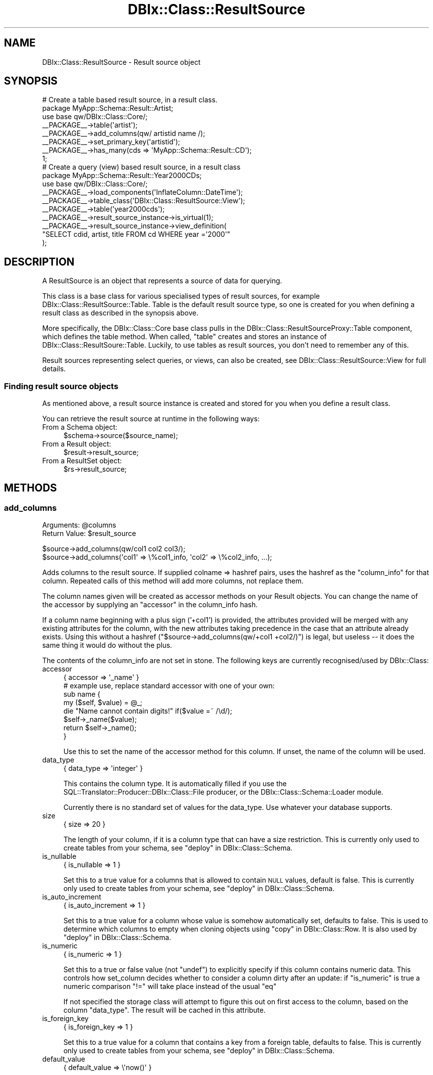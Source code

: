 .\" Automatically generated by Pod::Man 2.27 (Pod::Simple 3.28)
.\"
.\" Standard preamble:
.\" ========================================================================
.de Sp \" Vertical space (when we can't use .PP)
.if t .sp .5v
.if n .sp
..
.de Vb \" Begin verbatim text
.ft CW
.nf
.ne \\$1
..
.de Ve \" End verbatim text
.ft R
.fi
..
.\" Set up some character translations and predefined strings.  \*(-- will
.\" give an unbreakable dash, \*(PI will give pi, \*(L" will give a left
.\" double quote, and \*(R" will give a right double quote.  \*(C+ will
.\" give a nicer C++.  Capital omega is used to do unbreakable dashes and
.\" therefore won't be available.  \*(C` and \*(C' expand to `' in nroff,
.\" nothing in troff, for use with C<>.
.tr \(*W-
.ds C+ C\v'-.1v'\h'-1p'\s-2+\h'-1p'+\s0\v'.1v'\h'-1p'
.ie n \{\
.    ds -- \(*W-
.    ds PI pi
.    if (\n(.H=4u)&(1m=24u) .ds -- \(*W\h'-12u'\(*W\h'-12u'-\" diablo 10 pitch
.    if (\n(.H=4u)&(1m=20u) .ds -- \(*W\h'-12u'\(*W\h'-8u'-\"  diablo 12 pitch
.    ds L" ""
.    ds R" ""
.    ds C` ""
.    ds C' ""
'br\}
.el\{\
.    ds -- \|\(em\|
.    ds PI \(*p
.    ds L" ``
.    ds R" ''
.    ds C`
.    ds C'
'br\}
.\"
.\" Escape single quotes in literal strings from groff's Unicode transform.
.ie \n(.g .ds Aq \(aq
.el       .ds Aq '
.\"
.\" If the F register is turned on, we'll generate index entries on stderr for
.\" titles (.TH), headers (.SH), subsections (.SS), items (.Ip), and index
.\" entries marked with X<> in POD.  Of course, you'll have to process the
.\" output yourself in some meaningful fashion.
.\"
.\" Avoid warning from groff about undefined register 'F'.
.de IX
..
.nr rF 0
.if \n(.g .if rF .nr rF 1
.if (\n(rF:(\n(.g==0)) \{
.    if \nF \{
.        de IX
.        tm Index:\\$1\t\\n%\t"\\$2"
..
.        if !\nF==2 \{
.            nr % 0
.            nr F 2
.        \}
.    \}
.\}
.rr rF
.\"
.\" Accent mark definitions (@(#)ms.acc 1.5 88/02/08 SMI; from UCB 4.2).
.\" Fear.  Run.  Save yourself.  No user-serviceable parts.
.    \" fudge factors for nroff and troff
.if n \{\
.    ds #H 0
.    ds #V .8m
.    ds #F .3m
.    ds #[ \f1
.    ds #] \fP
.\}
.if t \{\
.    ds #H ((1u-(\\\\n(.fu%2u))*.13m)
.    ds #V .6m
.    ds #F 0
.    ds #[ \&
.    ds #] \&
.\}
.    \" simple accents for nroff and troff
.if n \{\
.    ds ' \&
.    ds ` \&
.    ds ^ \&
.    ds , \&
.    ds ~ ~
.    ds /
.\}
.if t \{\
.    ds ' \\k:\h'-(\\n(.wu*8/10-\*(#H)'\'\h"|\\n:u"
.    ds ` \\k:\h'-(\\n(.wu*8/10-\*(#H)'\`\h'|\\n:u'
.    ds ^ \\k:\h'-(\\n(.wu*10/11-\*(#H)'^\h'|\\n:u'
.    ds , \\k:\h'-(\\n(.wu*8/10)',\h'|\\n:u'
.    ds ~ \\k:\h'-(\\n(.wu-\*(#H-.1m)'~\h'|\\n:u'
.    ds / \\k:\h'-(\\n(.wu*8/10-\*(#H)'\z\(sl\h'|\\n:u'
.\}
.    \" troff and (daisy-wheel) nroff accents
.ds : \\k:\h'-(\\n(.wu*8/10-\*(#H+.1m+\*(#F)'\v'-\*(#V'\z.\h'.2m+\*(#F'.\h'|\\n:u'\v'\*(#V'
.ds 8 \h'\*(#H'\(*b\h'-\*(#H'
.ds o \\k:\h'-(\\n(.wu+\w'\(de'u-\*(#H)/2u'\v'-.3n'\*(#[\z\(de\v'.3n'\h'|\\n:u'\*(#]
.ds d- \h'\*(#H'\(pd\h'-\w'~'u'\v'-.25m'\f2\(hy\fP\v'.25m'\h'-\*(#H'
.ds D- D\\k:\h'-\w'D'u'\v'-.11m'\z\(hy\v'.11m'\h'|\\n:u'
.ds th \*(#[\v'.3m'\s+1I\s-1\v'-.3m'\h'-(\w'I'u*2/3)'\s-1o\s+1\*(#]
.ds Th \*(#[\s+2I\s-2\h'-\w'I'u*3/5'\v'-.3m'o\v'.3m'\*(#]
.ds ae a\h'-(\w'a'u*4/10)'e
.ds Ae A\h'-(\w'A'u*4/10)'E
.    \" corrections for vroff
.if v .ds ~ \\k:\h'-(\\n(.wu*9/10-\*(#H)'\s-2\u~\d\s+2\h'|\\n:u'
.if v .ds ^ \\k:\h'-(\\n(.wu*10/11-\*(#H)'\v'-.4m'^\v'.4m'\h'|\\n:u'
.    \" for low resolution devices (crt and lpr)
.if \n(.H>23 .if \n(.V>19 \
\{\
.    ds : e
.    ds 8 ss
.    ds o a
.    ds d- d\h'-1'\(ga
.    ds D- D\h'-1'\(hy
.    ds th \o'bp'
.    ds Th \o'LP'
.    ds ae ae
.    ds Ae AE
.\}
.rm #[ #] #H #V #F C
.\" ========================================================================
.\"
.IX Title "DBIx::Class::ResultSource 3"
.TH DBIx::Class::ResultSource 3 "2014-01-22" "perl v5.18.4" "User Contributed Perl Documentation"
.\" For nroff, turn off justification.  Always turn off hyphenation; it makes
.\" way too many mistakes in technical documents.
.if n .ad l
.nh
.SH "NAME"
DBIx::Class::ResultSource \- Result source object
.SH "SYNOPSIS"
.IX Header "SYNOPSIS"
.Vb 1
\&  # Create a table based result source, in a result class.
\&
\&  package MyApp::Schema::Result::Artist;
\&  use base qw/DBIx::Class::Core/;
\&
\&  _\|_PACKAGE_\|_\->table(\*(Aqartist\*(Aq);
\&  _\|_PACKAGE_\|_\->add_columns(qw/ artistid name /);
\&  _\|_PACKAGE_\|_\->set_primary_key(\*(Aqartistid\*(Aq);
\&  _\|_PACKAGE_\|_\->has_many(cds => \*(AqMyApp::Schema::Result::CD\*(Aq);
\&
\&  1;
\&
\&  # Create a query (view) based result source, in a result class
\&  package MyApp::Schema::Result::Year2000CDs;
\&  use base qw/DBIx::Class::Core/;
\&
\&  _\|_PACKAGE_\|_\->load_components(\*(AqInflateColumn::DateTime\*(Aq);
\&  _\|_PACKAGE_\|_\->table_class(\*(AqDBIx::Class::ResultSource::View\*(Aq);
\&
\&  _\|_PACKAGE_\|_\->table(\*(Aqyear2000cds\*(Aq);
\&  _\|_PACKAGE_\|_\->result_source_instance\->is_virtual(1);
\&  _\|_PACKAGE_\|_\->result_source_instance\->view_definition(
\&      "SELECT cdid, artist, title FROM cd WHERE year =\*(Aq2000\*(Aq"
\&      );
.Ve
.SH "DESCRIPTION"
.IX Header "DESCRIPTION"
A ResultSource is an object that represents a source of data for querying.
.PP
This class is a base class for various specialised types of result
sources, for example DBIx::Class::ResultSource::Table. Table is the
default result source type, so one is created for you when defining a
result class as described in the synopsis above.
.PP
More specifically, the DBIx::Class::Core base class pulls in the
DBIx::Class::ResultSourceProxy::Table component, which defines
the table method.
When called, \f(CW\*(C`table\*(C'\fR creates and stores an instance of
DBIx::Class::ResultSoure::Table. Luckily, to use tables as result
sources, you don't need to remember any of this.
.PP
Result sources representing select queries, or views, can also be
created, see DBIx::Class::ResultSource::View for full details.
.SS "Finding result source objects"
.IX Subsection "Finding result source objects"
As mentioned above, a result source instance is created and stored for
you when you define a result class.
.PP
You can retrieve the result source at runtime in the following ways:
.IP "From a Schema object:" 4
.IX Item "From a Schema object:"
.Vb 1
\&   $schema\->source($source_name);
.Ve
.IP "From a Result object:" 4
.IX Item "From a Result object:"
.Vb 1
\&   $result\->result_source;
.Ve
.IP "From a ResultSet object:" 4
.IX Item "From a ResultSet object:"
.Vb 1
\&   $rs\->result_source;
.Ve
.SH "METHODS"
.IX Header "METHODS"
.SS "add_columns"
.IX Subsection "add_columns"
.ie n .IP "Arguments: @columns" 4
.el .IP "Arguments: \f(CW@columns\fR" 4
.IX Item "Arguments: @columns"
.PD 0
.ie n .IP "Return Value: $result_source" 4
.el .IP "Return Value: \f(CW$result_source\fR" 4
.IX Item "Return Value: $result_source"
.PD
.PP
.Vb 1
\&  $source\->add_columns(qw/col1 col2 col3/);
\&
\&  $source\->add_columns(\*(Aqcol1\*(Aq => \e%col1_info, \*(Aqcol2\*(Aq => \e%col2_info, ...);
.Ve
.PP
Adds columns to the result source. If supplied colname => hashref
pairs, uses the hashref as the \*(L"column_info\*(R" for that column. Repeated
calls of this method will add more columns, not replace them.
.PP
The column names given will be created as accessor methods on your
Result objects. You can change the name of the accessor
by supplying an \*(L"accessor\*(R" in the column_info hash.
.PP
If a column name beginning with a plus sign ('+col1') is provided, the
attributes provided will be merged with any existing attributes for the
column, with the new attributes taking precedence in the case that an
attribute already exists. Using this without a hashref
(\f(CW\*(C`$source\->add_columns(qw/+col1 +col2/)\*(C'\fR) is legal, but useless \*(--
it does the same thing it would do without the plus.
.PP
The contents of the column_info are not set in stone. The following
keys are currently recognised/used by DBIx::Class:
.IP "accessor" 4
.IX Item "accessor"
.Vb 1
\&   { accessor => \*(Aq_name\*(Aq }
\&
\&   # example use, replace standard accessor with one of your own:
\&   sub name {
\&       my ($self, $value) = @_;
\&
\&       die "Name cannot contain digits!" if($value =~ /\ed/);
\&       $self\->_name($value);
\&
\&       return $self\->_name();
\&   }
.Ve
.Sp
Use this to set the name of the accessor method for this column. If unset,
the name of the column will be used.
.IP "data_type" 4
.IX Item "data_type"
.Vb 1
\&   { data_type => \*(Aqinteger\*(Aq }
.Ve
.Sp
This contains the column type. It is automatically filled if you use the
SQL::Translator::Producer::DBIx::Class::File producer, or the
DBIx::Class::Schema::Loader module.
.Sp
Currently there is no standard set of values for the data_type. Use
whatever your database supports.
.IP "size" 4
.IX Item "size"
.Vb 1
\&   { size => 20 }
.Ve
.Sp
The length of your column, if it is a column type that can have a size
restriction. This is currently only used to create tables from your
schema, see \*(L"deploy\*(R" in DBIx::Class::Schema.
.IP "is_nullable" 4
.IX Item "is_nullable"
.Vb 1
\&   { is_nullable => 1 }
.Ve
.Sp
Set this to a true value for a columns that is allowed to contain \s-1NULL\s0
values, default is false. This is currently only used to create tables
from your schema, see \*(L"deploy\*(R" in DBIx::Class::Schema.
.IP "is_auto_increment" 4
.IX Item "is_auto_increment"
.Vb 1
\&   { is_auto_increment => 1 }
.Ve
.Sp
Set this to a true value for a column whose value is somehow
automatically set, defaults to false. This is used to determine which
columns to empty when cloning objects using
\&\*(L"copy\*(R" in DBIx::Class::Row. It is also used by
\&\*(L"deploy\*(R" in DBIx::Class::Schema.
.IP "is_numeric" 4
.IX Item "is_numeric"
.Vb 1
\&   { is_numeric => 1 }
.Ve
.Sp
Set this to a true or false value (not \f(CW\*(C`undef\*(C'\fR) to explicitly specify
if this column contains numeric data. This controls how set_column
decides whether to consider a column dirty after an update: if
\&\f(CW\*(C`is_numeric\*(C'\fR is true a numeric comparison \f(CW\*(C`!=\*(C'\fR will take place
instead of the usual \f(CW\*(C`eq\*(C'\fR
.Sp
If not specified the storage class will attempt to figure this out on
first access to the column, based on the column \f(CW\*(C`data_type\*(C'\fR. The
result will be cached in this attribute.
.IP "is_foreign_key" 4
.IX Item "is_foreign_key"
.Vb 1
\&   { is_foreign_key => 1 }
.Ve
.Sp
Set this to a true value for a column that contains a key from a
foreign table, defaults to false. This is currently only used to
create tables from your schema, see \*(L"deploy\*(R" in DBIx::Class::Schema.
.IP "default_value" 4
.IX Item "default_value"
.Vb 1
\&   { default_value => \e\*(Aqnow()\*(Aq }
.Ve
.Sp
Set this to the default value which will be inserted into a column by
the database. Can contain either a value or a function (use a
reference to a scalar e.g. \f(CW\*(C`\e\*(Aqnow()\*(Aq\*(C'\fR if you want a function). This
is currently only used to create tables from your schema, see
\&\*(L"deploy\*(R" in DBIx::Class::Schema.
.Sp
See the note on \*(L"new\*(R" in DBIx::Class::Row for more information about possible
issues related to db-side default values.
.IP "sequence" 4
.IX Item "sequence"
.Vb 1
\&   { sequence => \*(Aqmy_table_seq\*(Aq }
.Ve
.Sp
Set this on a primary key column to the name of the sequence used to
generate a new key value. If not specified, DBIx::Class::PK::Auto
will attempt to retrieve the name of the sequence from the database
automatically.
.IP "retrieve_on_insert" 4
.IX Item "retrieve_on_insert"
.Vb 1
\&  { retrieve_on_insert => 1 }
.Ve
.Sp
For every column where this is set to true, \s-1DBIC\s0 will retrieve the RDBMS-side
value upon a new row insertion (normally only the autoincrement \s-1PK\s0 is
retrieved on insert). \f(CW\*(C`INSERT ... RETURNING\*(C'\fR is used automatically if
supported by the underlying storage, otherwise an extra \s-1SELECT\s0 statement is
executed to retrieve the missing data.
.IP "auto_nextval" 4
.IX Item "auto_nextval"
.Vb 1
\&   { auto_nextval => 1 }
.Ve
.Sp
Set this to a true value for a column whose value is retrieved automatically
from a sequence or function (if supported by your Storage driver.) For a
sequence, if you do not use a trigger to get the nextval, you have to set the
\&\*(L"sequence\*(R" value as well.
.Sp
Also set this for \s-1MSSQL\s0 columns with the 'uniqueidentifier'
data_type whose values you want to
automatically generate using \f(CW\*(C`NEWID()\*(C'\fR, unless they are a primary key in which
case this will be done anyway.
.IP "extra" 4
.IX Item "extra"
This is used by \*(L"deploy\*(R" in DBIx::Class::Schema and SQL::Translator
to add extra non-generic data to the column. For example: \f(CW\*(C`extra
=> { unsigned => 1}\*(C'\fR is used by the MySQL producer to set an integer
column to unsigned. For more details, see
SQL::Translator::Producer::MySQL.
.SS "add_column"
.IX Subsection "add_column"
.ie n .IP "Arguments: $colname, \e%columninfo?" 4
.el .IP "Arguments: \f(CW$colname\fR, \e%columninfo?" 4
.IX Item "Arguments: $colname, %columninfo?"
.PD 0
.IP "Return Value: 1/0 (true/false)" 4
.IX Item "Return Value: 1/0 (true/false)"
.PD
.PP
.Vb 1
\&  $source\->add_column(\*(Aqcol\*(Aq => \e%info);
.Ve
.PP
Add a single column and optional column info. Uses the same column
info keys as \*(L"add_columns\*(R".
.SS "has_column"
.IX Subsection "has_column"
.ie n .IP "Arguments: $colname" 4
.el .IP "Arguments: \f(CW$colname\fR" 4
.IX Item "Arguments: $colname"
.PD 0
.IP "Return Value: 1/0 (true/false)" 4
.IX Item "Return Value: 1/0 (true/false)"
.PD
.PP
.Vb 1
\&  if ($source\->has_column($colname)) { ... }
.Ve
.PP
Returns true if the source has a column of this name, false otherwise.
.SS "column_info"
.IX Subsection "column_info"
.ie n .IP "Arguments: $colname" 4
.el .IP "Arguments: \f(CW$colname\fR" 4
.IX Item "Arguments: $colname"
.PD 0
.IP "Return Value: Hashref of info" 4
.IX Item "Return Value: Hashref of info"
.PD
.PP
.Vb 1
\&  my $info = $source\->column_info($col);
.Ve
.PP
Returns the column metadata hashref for a column, as originally passed
to \*(L"add_columns\*(R". See \*(L"add_columns\*(R" above for information on the
contents of the hashref.
.SS "columns"
.IX Subsection "columns"
.IP "Arguments: none" 4
.IX Item "Arguments: none"
.PD 0
.IP "Return Value: Ordered list of column names" 4
.IX Item "Return Value: Ordered list of column names"
.PD
.PP
.Vb 1
\&  my @column_names = $source\->columns;
.Ve
.PP
Returns all column names in the order they were declared to \*(L"add_columns\*(R".
.SS "columns_info"
.IX Subsection "columns_info"
.IP "Arguments: \e@colnames ?" 4
.IX Item "Arguments: @colnames ?"
.PD 0
.IP "Return Value: Hashref of column name/info pairs" 4
.IX Item "Return Value: Hashref of column name/info pairs"
.PD
.PP
.Vb 1
\&  my $columns_info = $source\->columns_info;
.Ve
.PP
Like \*(L"column_info\*(R" but returns information for the requested columns. If
the optional column-list arrayref is omitted it returns info on all columns
currently defined on the ResultSource via \*(L"add_columns\*(R".
.SS "remove_columns"
.IX Subsection "remove_columns"
.ie n .IP "Arguments: @colnames" 4
.el .IP "Arguments: \f(CW@colnames\fR" 4
.IX Item "Arguments: @colnames"
.PD 0
.IP "Return Value: not defined" 4
.IX Item "Return Value: not defined"
.PD
.PP
.Vb 1
\&  $source\->remove_columns(qw/col1 col2 col3/);
.Ve
.PP
Removes the given list of columns by name, from the result source.
.PP
\&\fBWarning\fR: Removing a column that is also used in the sources primary
key, or in one of the sources unique constraints, \fBwill\fR result in a
broken result source.
.SS "remove_column"
.IX Subsection "remove_column"
.ie n .IP "Arguments: $colname" 4
.el .IP "Arguments: \f(CW$colname\fR" 4
.IX Item "Arguments: $colname"
.PD 0
.IP "Return Value: not defined" 4
.IX Item "Return Value: not defined"
.PD
.PP
.Vb 1
\&  $source\->remove_column(\*(Aqcol\*(Aq);
.Ve
.PP
Remove a single column by name from the result source, similar to
\&\*(L"remove_columns\*(R".
.PP
\&\fBWarning\fR: Removing a column that is also used in the sources primary
key, or in one of the sources unique constraints, \fBwill\fR result in a
broken result source.
.SS "set_primary_key"
.IX Subsection "set_primary_key"
.ie n .IP "Arguments: @cols" 4
.el .IP "Arguments: \f(CW@cols\fR" 4
.IX Item "Arguments: @cols"
.PD 0
.IP "Return Value: not defined" 4
.IX Item "Return Value: not defined"
.PD
.PP
Defines one or more columns as primary key for this source. Must be
called after \*(L"add_columns\*(R".
.PP
Additionally, defines a unique constraint
named \f(CW\*(C`primary\*(C'\fR.
.PP
Note: you normally do want to define a primary key on your sources
\&\fBeven if the underlying database table does not have a primary key\fR.
See
\&\*(L"The Significance and Importance of Primary Keys\*(R" in DBIx::Class::Manual::Intro
for more info.
.SS "primary_columns"
.IX Subsection "primary_columns"
.IP "Arguments: none" 4
.IX Item "Arguments: none"
.PD 0
.IP "Return Value: Ordered list of primary column names" 4
.IX Item "Return Value: Ordered list of primary column names"
.PD
.PP
Read-only accessor which returns the list of primary keys, supplied by
\&\*(L"set_primary_key\*(R".
.SS "sequence"
.IX Subsection "sequence"
Manually define the correct sequence for your table, to avoid the overhead
associated with looking up the sequence automatically. The supplied sequence
will be applied to the \*(L"column_info\*(R" of each primary_key
.ie n .IP "Arguments: $sequence_name" 4
.el .IP "Arguments: \f(CW$sequence_name\fR" 4
.IX Item "Arguments: $sequence_name"
.PD 0
.IP "Return Value: not defined" 4
.IX Item "Return Value: not defined"
.PD
.SS "add_unique_constraint"
.IX Subsection "add_unique_constraint"
.ie n .IP "Arguments: $name?, \e@colnames" 4
.el .IP "Arguments: \f(CW$name\fR?, \e@colnames" 4
.IX Item "Arguments: $name?, @colnames"
.PD 0
.IP "Return Value: not defined" 4
.IX Item "Return Value: not defined"
.PD
.PP
Declare a unique constraint on this source. Call once for each unique
constraint.
.PP
.Vb 4
\&  # For UNIQUE (column1, column2)
\&  _\|_PACKAGE_\|_\->add_unique_constraint(
\&    constraint_name => [ qw/column1 column2/ ],
\&  );
.Ve
.PP
Alternatively, you can specify only the columns:
.PP
.Vb 1
\&  _\|_PACKAGE_\|_\->add_unique_constraint([ qw/column1 column2/ ]);
.Ve
.PP
This will result in a unique constraint named
\&\f(CW\*(C`table_column1_column2\*(C'\fR, where \f(CW\*(C`table\*(C'\fR is replaced with the table
name.
.PP
Unique constraints are used, for example, when you pass the constraint
name as the \f(CW\*(C`key\*(C'\fR attribute to \*(L"find\*(R" in DBIx::Class::ResultSet. Then
only columns in the constraint are searched.
.PP
Throws an error if any of the given column names do not yet exist on
the result source.
.SS "add_unique_constraints"
.IX Subsection "add_unique_constraints"
.ie n .IP "Arguments: @constraints" 4
.el .IP "Arguments: \f(CW@constraints\fR" 4
.IX Item "Arguments: @constraints"
.PD 0
.IP "Return Value: not defined" 4
.IX Item "Return Value: not defined"
.PD
.PP
Declare multiple unique constraints on this source.
.PP
.Vb 4
\&  _\|_PACKAGE_\|_\->add_unique_constraints(
\&    constraint_name1 => [ qw/column1 column2/ ],
\&    constraint_name2 => [ qw/column2 column3/ ],
\&  );
.Ve
.PP
Alternatively, you can specify only the columns:
.PP
.Vb 4
\&  _\|_PACKAGE_\|_\->add_unique_constraints(
\&    [ qw/column1 column2/ ],
\&    [ qw/column3 column4/ ]
\&  );
.Ve
.PP
This will result in unique constraints named \f(CW\*(C`table_column1_column2\*(C'\fR and
\&\f(CW\*(C`table_column3_column4\*(C'\fR, where \f(CW\*(C`table\*(C'\fR is replaced with the table name.
.PP
Throws an error if any of the given column names do not yet exist on
the result source.
.PP
See also \*(L"add_unique_constraint\*(R".
.SS "name_unique_constraint"
.IX Subsection "name_unique_constraint"
.IP "Arguments: \e@colnames" 4
.IX Item "Arguments: @colnames"
.PD 0
.IP "Return Value: Constraint name" 4
.IX Item "Return Value: Constraint name"
.PD
.PP
.Vb 4
\&  $source\->table(\*(Aqmytable\*(Aq);
\&  $source\->name_unique_constraint([\*(Aqcol1\*(Aq, \*(Aqcol2\*(Aq]);
\&  # returns
\&  \*(Aqmytable_col1_col2\*(Aq
.Ve
.PP
Return a name for a unique constraint containing the specified
columns. The name is created by joining the table name and each column
name, using an underscore character.
.PP
For example, a constraint on a table named \f(CW\*(C`cd\*(C'\fR containing the columns
\&\f(CW\*(C`artist\*(C'\fR and \f(CW\*(C`title\*(C'\fR would result in a constraint name of \f(CW\*(C`cd_artist_title\*(C'\fR.
.PP
This is used by \*(L"add_unique_constraint\*(R" if you do not specify the
optional constraint name.
.SS "unique_constraints"
.IX Subsection "unique_constraints"
.IP "Arguments: none" 4
.IX Item "Arguments: none"
.PD 0
.IP "Return Value: Hash of unique constraint data" 4
.IX Item "Return Value: Hash of unique constraint data"
.PD
.PP
.Vb 1
\&  $source\->unique_constraints();
.Ve
.PP
Read-only accessor which returns a hash of unique constraints on this
source.
.PP
The hash is keyed by constraint name, and contains an arrayref of
column names as values.
.SS "unique_constraint_names"
.IX Subsection "unique_constraint_names"
.IP "Arguments: none" 4
.IX Item "Arguments: none"
.PD 0
.IP "Return Value: Unique constraint names" 4
.IX Item "Return Value: Unique constraint names"
.PD
.PP
.Vb 1
\&  $source\->unique_constraint_names();
.Ve
.PP
Returns the list of unique constraint names defined on this source.
.SS "unique_constraint_columns"
.IX Subsection "unique_constraint_columns"
.ie n .IP "Arguments: $constraintname" 4
.el .IP "Arguments: \f(CW$constraintname\fR" 4
.IX Item "Arguments: $constraintname"
.PD 0
.IP "Return Value: List of constraint columns" 4
.IX Item "Return Value: List of constraint columns"
.PD
.PP
.Vb 1
\&  $source\->unique_constraint_columns(\*(Aqmyconstraint\*(Aq);
.Ve
.PP
Returns the list of columns that make up the specified unique constraint.
.SS "sqlt_deploy_callback"
.IX Subsection "sqlt_deploy_callback"
.ie n .IP "Arguments: $callback_name | \e&callback_code" 4
.el .IP "Arguments: \f(CW$callback_name\fR | \e&callback_code" 4
.IX Item "Arguments: $callback_name | &callback_code"
.PD 0
.ie n .IP "Return Value: $callback_name | \e&callback_code" 4
.el .IP "Return Value: \f(CW$callback_name\fR | \e&callback_code" 4
.IX Item "Return Value: $callback_name | &callback_code"
.PD
.PP
.Vb 1
\&  _\|_PACKAGE_\|_\->sqlt_deploy_callback(\*(Aqmycallbackmethod\*(Aq);
\&
\&   or
\&
\&  _\|_PACKAGE_\|_\->sqlt_deploy_callback(sub {
\&    my ($source_instance, $sqlt_table) = @_;
\&    ...
\&  } );
.Ve
.PP
An accessor to set a callback to be called during deployment of
the schema via \*(L"create_ddl_dir\*(R" in DBIx::Class::Schema or
\&\*(L"deploy\*(R" in DBIx::Class::Schema.
.PP
The callback can be set as either a code reference or the name of a
method in the current result class.
.PP
Defaults to \*(L"default_sqlt_deploy_hook\*(R".
.PP
Your callback will be passed the \f(CW$source\fR object representing the
ResultSource instance being deployed, and the
SQL::Translator::Schema::Table object being created from it. The
callback can be used to manipulate the table object or add your own
customised indexes. If you need to manipulate a non-table object, use
the \*(L"sqlt_deploy_hook\*(R" in DBIx::Class::Schema.
.PP
See \*(L"Adding Indexes And Functions To
Your \s-1SQL\*(R"\s0 in DBIx::Class::Manual::Cookbook for examples.
.PP
This sqlt deployment callback can only be used to manipulate
SQL::Translator objects as they get turned into \s-1SQL.\s0 To execute
post-deploy statements which SQL::Translator does not currently
handle, override \*(L"deploy\*(R" in DBIx::Class::Schema in your Schema class
and call dbh_do.
.SS "default_sqlt_deploy_hook"
.IX Subsection "default_sqlt_deploy_hook"
This is the default deploy hook implementation which checks if your
current Result class has a \f(CW\*(C`sqlt_deploy_hook\*(C'\fR method, and if present
invokes it \fBon the Result class directly\fR. This is to preserve the
semantics of \f(CW\*(C`sqlt_deploy_hook\*(C'\fR which was originally designed to expect
the Result class name and the
\&\f(CW$sqlt_table\fR instance of the table being
deployed.
.SS "result_class"
.IX Subsection "result_class"
.ie n .IP "Arguments: $classname" 4
.el .IP "Arguments: \f(CW$classname\fR" 4
.IX Item "Arguments: $classname"
.PD 0
.ie n .IP "Return Value: $classname" 4
.el .IP "Return Value: \f(CW$classname\fR" 4
.IX Item "Return Value: $classname"
.PD
.PP
.Vb 2
\& use My::Schema::ResultClass::Inflator;
\& ...
\&
\& use My::Schema::Artist;
\& ...
\& _\|_PACKAGE_\|_\->result_class(\*(AqMy::Schema::ResultClass::Inflator\*(Aq);
.Ve
.PP
Set the default result class for this source. You can use this to create
and use your own result inflator. See \*(L"result_class\*(R" in DBIx::Class::ResultSet
for more details.
.PP
Please note that setting this to something like
DBIx::Class::ResultClass::HashRefInflator will make every result unblessed
and make life more difficult.  Inflators like those are better suited to
temporary usage via \*(L"result_class\*(R" in DBIx::Class::ResultSet.
.SS "resultset"
.IX Subsection "resultset"
.IP "Arguments: none" 4
.IX Item "Arguments: none"
.PD 0
.ie n .IP "Return Value: $resultset" 4
.el .IP "Return Value: \f(CW$resultset\fR" 4
.IX Item "Return Value: $resultset"
.PD
.PP
Returns a resultset for the given source. This will initially be created
on demand by calling
.PP
.Vb 1
\&  $self\->resultset_class\->new($self, $self\->resultset_attributes)
.Ve
.PP
but is cached from then on unless resultset_class changes.
.SS "resultset_class"
.IX Subsection "resultset_class"
.ie n .IP "Arguments: $classname" 4
.el .IP "Arguments: \f(CW$classname\fR" 4
.IX Item "Arguments: $classname"
.PD 0
.ie n .IP "Return Value: $classname" 4
.el .IP "Return Value: \f(CW$classname\fR" 4
.IX Item "Return Value: $classname"
.PD
.PP
.Vb 3
\&  package My::Schema::ResultSet::Artist;
\&  use base \*(AqDBIx::Class::ResultSet\*(Aq;
\&  ...
\&
\&  # In the result class
\&  _\|_PACKAGE_\|_\->resultset_class(\*(AqMy::Schema::ResultSet::Artist\*(Aq);
\&
\&  # Or in code
\&  $source\->resultset_class(\*(AqMy::Schema::ResultSet::Artist\*(Aq);
.Ve
.PP
Set the class of the resultset. This is useful if you want to create your
own resultset methods. Create your own class derived from
DBIx::Class::ResultSet, and set it here. If called with no arguments,
this method returns the name of the existing resultset class, if one
exists.
.SS "resultset_attributes"
.IX Subsection "resultset_attributes"
.IP "Arguments: \e%attrs" 4
.IX Item "Arguments: %attrs"
.PD 0
.IP "Return Value: \e%attrs" 4
.IX Item "Return Value: %attrs"
.PD
.PP
.Vb 2
\&  # In the result class
\&  _\|_PACKAGE_\|_\->resultset_attributes({ order_by => [ \*(Aqid\*(Aq ] });
\&
\&  # Or in code
\&  $source\->resultset_attributes({ order_by => [ \*(Aqid\*(Aq ] });
.Ve
.PP
Store a collection of resultset attributes, that will be set on every
DBIx::Class::ResultSet produced from this result source.
.PP
\&\fB\s-1CAVEAT\s0\fR: \f(CW\*(C`resultset_attributes\*(C'\fR comes with its own set of issues and
bugs! While \f(CW\*(C`resultset_attributes\*(C'\fR isn't deprecated per se, its usage is
not recommended!
.PP
Since relationships use attributes to link tables together, the \*(L"default\*(R"
attributes you set may cause unpredictable and undesired behavior.  Furthermore,
the defaults cannot be turned off, so you are stuck with them.
.PP
In most cases, what you should actually be using are project-specific methods:
.PP
.Vb 3
\&  package My::Schema::ResultSet::Artist;
\&  use base \*(AqDBIx::Class::ResultSet\*(Aq;
\&  ...
\&
\&  # BAD IDEA!
\&  #_\|_PACKAGE_\|_\->resultset_attributes({ prefetch => \*(Aqtracks\*(Aq });
\&
\&  # GOOD IDEA!
\&  sub with_tracks { shift\->search({}, { prefetch => \*(Aqtracks\*(Aq }) }
\&
\&  # in your code
\&  $schema\->resultset(\*(AqArtist\*(Aq)\->with_tracks\->...
.Ve
.PP
This gives you the flexibility of not using it when you don't need it.
.PP
For more complex situations, another solution would be to use a virtual view
via DBIx::Class::ResultSource::View.
.SS "name"
.IX Subsection "name"
.IP "Arguments: none" 4
.IX Item "Arguments: none"
.PD 0
.ie n .IP "Result value: $name" 4
.el .IP "Result value: \f(CW$name\fR" 4
.IX Item "Result value: $name"
.PD
.PP
Returns the name of the result source, which will typically be the table
name. This may be a scalar reference if the result source has a non-standard
name.
.SS "source_name"
.IX Subsection "source_name"
.ie n .IP "Arguments: $source_name" 4
.el .IP "Arguments: \f(CW$source_name\fR" 4
.IX Item "Arguments: $source_name"
.PD 0
.ie n .IP "Result value: $source_name" 4
.el .IP "Result value: \f(CW$source_name\fR" 4
.IX Item "Result value: $source_name"
.PD
.PP
Set an alternate name for the result source when it is loaded into a schema.
This is useful if you want to refer to a result source by a name other than
its class name.
.PP
.Vb 4
\&  package ArchivedBooks;
\&  use base qw/DBIx::Class/;
\&  _\|_PACKAGE_\|_\->table(\*(Aqbooks_archive\*(Aq);
\&  _\|_PACKAGE_\|_\->source_name(\*(AqBooks\*(Aq);
\&
\&  # from your schema...
\&  $schema\->resultset(\*(AqBooks\*(Aq)\->find(1);
.Ve
.SS "from"
.IX Subsection "from"
.IP "Arguments: none" 4
.IX Item "Arguments: none"
.PD 0
.IP "Return Value: \s-1FROM\s0 clause" 4
.IX Item "Return Value: FROM clause"
.PD
.PP
.Vb 1
\&  my $from_clause = $source\->from();
.Ve
.PP
Returns an expression of the source to be supplied to storage to specify
retrieval from this source. In the case of a database, the required \s-1FROM\s0
clause contents.
.SS "schema"
.IX Subsection "schema"
.ie n .IP "Arguments: $schema?" 4
.el .IP "Arguments: \f(CW$schema\fR?" 4
.IX Item "Arguments: $schema?"
.PD 0
.ie n .IP "Return Value: $schema" 4
.el .IP "Return Value: \f(CW$schema\fR" 4
.IX Item "Return Value: $schema"
.PD
.PP
.Vb 1
\&  my $schema = $source\->schema();
.Ve
.PP
Sets and/or returns the DBIx::Class::Schema object to which this
result source instance has been attached to.
.SS "storage"
.IX Subsection "storage"
.IP "Arguments: none" 4
.IX Item "Arguments: none"
.PD 0
.ie n .IP "Return Value: $storage" 4
.el .IP "Return Value: \f(CW$storage\fR" 4
.IX Item "Return Value: $storage"
.PD
.PP
.Vb 1
\&  $source\->storage\->debug(1);
.Ve
.PP
Returns the storage handle for the current schema.
.SS "add_relationship"
.IX Subsection "add_relationship"
.ie n .IP "Arguments: $rel_name, $related_source_name, \e%cond, \e%attrs?" 4
.el .IP "Arguments: \f(CW$rel_name\fR, \f(CW$related_source_name\fR, \e%cond, \e%attrs?" 4
.IX Item "Arguments: $rel_name, $related_source_name, %cond, %attrs?"
.PD 0
.IP "Return Value: 1/true if it succeeded" 4
.IX Item "Return Value: 1/true if it succeeded"
.PD
.PP
.Vb 1
\&  $source\->add_relationship(\*(Aqrel_name\*(Aq, \*(Aqrelated_source\*(Aq, $cond, $attrs);
.Ve
.PP
DBIx::Class::Relationship describes a series of methods which
create pre-defined useful types of relationships. Look there first
before using this method directly.
.PP
The relationship name can be arbitrary, but must be unique for each
relationship attached to this result source. 'related_source' should
be the name with which the related result source was registered with
the current schema. For example:
.PP
.Vb 3
\&  $schema\->source(\*(AqBook\*(Aq)\->add_relationship(\*(Aqreviews\*(Aq, \*(AqReview\*(Aq, {
\&    \*(Aqforeign.book_id\*(Aq => \*(Aqself.id\*(Aq,
\&  });
.Ve
.PP
The condition \f(CW$cond\fR needs to be an SQL::Abstract\-style
representation of the join between the tables. For example, if you're
creating a relation from Author to Book,
.PP
.Vb 1
\&  { \*(Aqforeign.author_id\*(Aq => \*(Aqself.id\*(Aq }
.Ve
.PP
will result in the \s-1JOIN\s0 clause
.PP
.Vb 1
\&  author me JOIN book foreign ON foreign.author_id = me.id
.Ve
.PP
You can specify as many foreign => self mappings as necessary.
.PP
Valid attributes are as follows:
.IP "join_type" 4
.IX Item "join_type"
Explicitly specifies the type of join to use in the relationship. Any
\&\s-1SQL\s0 join type is valid, e.g. \f(CW\*(C`LEFT\*(C'\fR or \f(CW\*(C`RIGHT\*(C'\fR. It will be placed in
the \s-1SQL\s0 command immediately before \f(CW\*(C`JOIN\*(C'\fR.
.IP "proxy" 4
.IX Item "proxy"
An arrayref containing a list of accessors in the foreign class to proxy in
the main class. If, for example, you do the following:
.Sp
.Vb 3
\&  CD\->might_have(liner_notes => \*(AqLinerNotes\*(Aq, undef, {
\&    proxy => [ qw/notes/ ],
\&  });
.Ve
.Sp
Then, assuming LinerNotes has an accessor named notes, you can do:
.Sp
.Vb 3
\&  my $cd = CD\->find(1);
\&  # set notes \-\- LinerNotes object is created if it doesn\*(Aqt exist
\&  $cd\->notes(\*(AqNotes go here\*(Aq);
.Ve
.IP "accessor" 4
.IX Item "accessor"
Specifies the type of accessor that should be created for the
relationship. Valid values are \f(CW\*(C`single\*(C'\fR (for when there is only a single
related object), \f(CW\*(C`multi\*(C'\fR (when there can be many), and \f(CW\*(C`filter\*(C'\fR (for
when there is a single related object, but you also want the relationship
accessor to double as a column accessor). For \f(CW\*(C`multi\*(C'\fR accessors, an
add_to_* method is also created, which calls \f(CW\*(C`create_related\*(C'\fR for the
relationship.
.PP
Throws an exception if the condition is improperly supplied, or cannot
be resolved.
.SS "relationships"
.IX Subsection "relationships"
.IP "Arguments: none" 4
.IX Item "Arguments: none"
.PD 0
.ie n .IP "Return Value: @rel_names" 4
.el .IP "Return Value: \f(CW@rel_names\fR" 4
.IX Item "Return Value: @rel_names"
.PD
.PP
.Vb 1
\&  my @relnames = $source\->relationships();
.Ve
.PP
Returns all relationship names for this source.
.SS "relationship_info"
.IX Subsection "relationship_info"
.ie n .IP "Arguments: $rel_name" 4
.el .IP "Arguments: \f(CW$rel_name\fR" 4
.IX Item "Arguments: $rel_name"
.PD 0
.IP "Return Value: \e%rel_data" 4
.IX Item "Return Value: %rel_data"
.PD
.PP
Returns a hash of relationship information for the specified relationship
name. The keys/values are as specified for \*(L"add_relationship\*(R" in DBIx::Class::Relationship::Base.
.SS "has_relationship"
.IX Subsection "has_relationship"
.ie n .IP "Arguments: $rel_name" 4
.el .IP "Arguments: \f(CW$rel_name\fR" 4
.IX Item "Arguments: $rel_name"
.PD 0
.IP "Return Value: 1/0 (true/false)" 4
.IX Item "Return Value: 1/0 (true/false)"
.PD
.PP
Returns true if the source has a relationship of this name, false otherwise.
.SS "reverse_relationship_info"
.IX Subsection "reverse_relationship_info"
.ie n .IP "Arguments: $rel_name" 4
.el .IP "Arguments: \f(CW$rel_name\fR" 4
.IX Item "Arguments: $rel_name"
.PD 0
.IP "Return Value: \e%rel_data" 4
.IX Item "Return Value: %rel_data"
.PD
.PP
Looks through all the relationships on the source this relationship
points to, looking for one whose condition is the reverse of the
condition on this relationship.
.PP
A common use of this is to find the name of the \f(CW\*(C`belongs_to\*(C'\fR relation
opposing a \f(CW\*(C`has_many\*(C'\fR relation. For definition of these look in
DBIx::Class::Relationship.
.PP
The returned hashref is keyed by the name of the opposing
relationship, and contains its data in the same manner as
\&\*(L"relationship_info\*(R".
.SS "related_source"
.IX Subsection "related_source"
.ie n .IP "Arguments: $rel_name" 4
.el .IP "Arguments: \f(CW$rel_name\fR" 4
.IX Item "Arguments: $rel_name"
.PD 0
.ie n .IP "Return Value: $source" 4
.el .IP "Return Value: \f(CW$source\fR" 4
.IX Item "Return Value: $source"
.PD
.PP
Returns the result source object for the given relationship.
.SS "related_class"
.IX Subsection "related_class"
.ie n .IP "Arguments: $rel_name" 4
.el .IP "Arguments: \f(CW$rel_name\fR" 4
.IX Item "Arguments: $rel_name"
.PD 0
.ie n .IP "Return Value: $classname" 4
.el .IP "Return Value: \f(CW$classname\fR" 4
.IX Item "Return Value: $classname"
.PD
.PP
Returns the class name for objects in the given relationship.
.SS "handle"
.IX Subsection "handle"
.IP "Arguments: none" 4
.IX Item "Arguments: none"
.PD 0
.ie n .IP "Return Value: $source_handle" 4
.el .IP "Return Value: \f(CW$source_handle\fR" 4
.IX Item "Return Value: $source_handle"
.PD
.PP
Obtain a new result source handle instance
for this source. Used as a serializable pointer to this resultsource, as it is not
easy (nor advisable) to serialize CODErefs which may very well be present in e.g.
relationship definitions.
.SS "throw_exception"
.IX Subsection "throw_exception"
See \*(L"throw_exception\*(R" in DBIx::Class::Schema.
.SS "source_info"
.IX Subsection "source_info"
Stores a hashref of per-source metadata.  No specific key names
have yet been standardized, the examples below are purely hypothetical
and don't actually accomplish anything on their own:
.PP
.Vb 4
\&  _\|_PACKAGE_\|_\->source_info({
\&    "_tablespace" => \*(Aqfast_disk_array_3\*(Aq,
\&    "_engine" => \*(AqInnoDB\*(Aq,
\&  });
.Ve
.SS "new"
.IX Subsection "new"
.Vb 1
\&  $class\->new();
\&
\&  $class\->new({attribute_name => value});
.Ve
.PP
Creates a new ResultSource object.  Not normally called directly by end users.
.SS "column_info_from_storage"
.IX Subsection "column_info_from_storage"
.IP "Arguments: 1/0 (default: 0)" 4
.IX Item "Arguments: 1/0 (default: 0)"
.PD 0
.IP "Return Value: 1/0" 4
.IX Item "Return Value: 1/0"
.PD
.PP
.Vb 1
\&  _\|_PACKAGE_\|_\->column_info_from_storage(1);
.Ve
.PP
Enables the on-demand automatic loading of the above column
metadata from storage as necessary.  This is *deprecated*, and
should not be used.  It will be removed before 1.0.
.SH "AUTHOR AND CONTRIBUTORS"
.IX Header "AUTHOR AND CONTRIBUTORS"
See \s-1AUTHOR\s0 and \s-1CONTRIBUTORS\s0 in DBIx::Class
.SH "LICENSE"
.IX Header "LICENSE"
You may distribute this code under the same terms as Perl itself.
